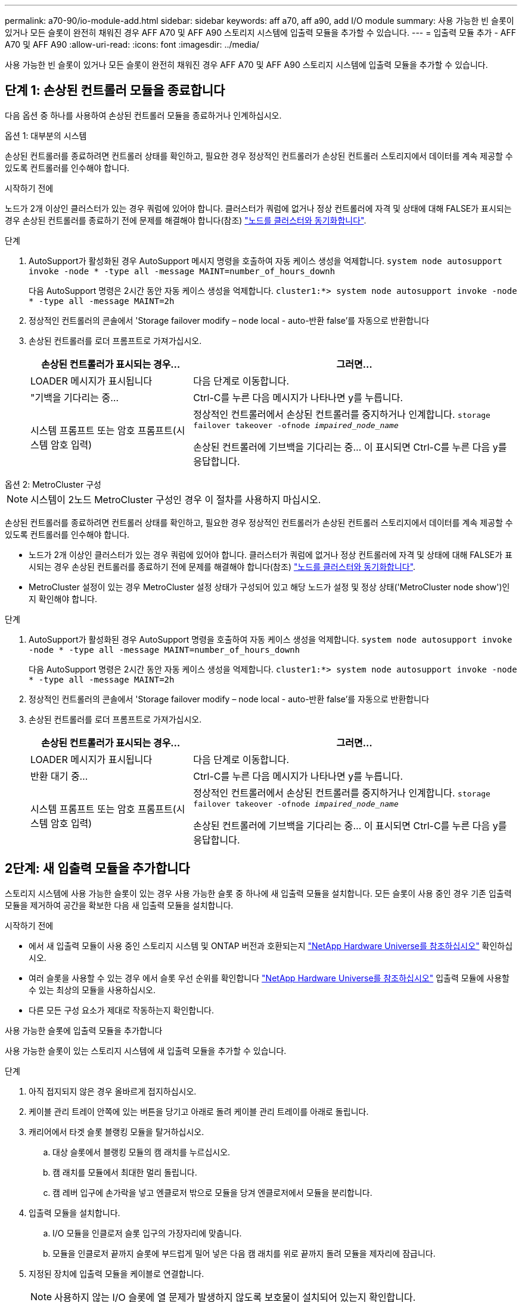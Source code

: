 ---
permalink: a70-90/io-module-add.html 
sidebar: sidebar 
keywords: aff a70, aff a90, add I/O module 
summary: 사용 가능한 빈 슬롯이 있거나 모든 슬롯이 완전히 채워진 경우 AFF A70 및 AFF A90 스토리지 시스템에 입출력 모듈을 추가할 수 있습니다. 
---
= 입출력 모듈 추가 - AFF A70 및 AFF A90
:allow-uri-read: 
:icons: font
:imagesdir: ../media/


[role="lead"]
사용 가능한 빈 슬롯이 있거나 모든 슬롯이 완전히 채워진 경우 AFF A70 및 AFF A90 스토리지 시스템에 입출력 모듈을 추가할 수 있습니다.



== 단계 1: 손상된 컨트롤러 모듈을 종료합니다

다음 옵션 중 하나를 사용하여 손상된 컨트롤러 모듈을 종료하거나 인계하십시오.

[role="tabbed-block"]
====
.옵션 1: 대부분의 시스템
--
손상된 컨트롤러를 종료하려면 컨트롤러 상태를 확인하고, 필요한 경우 정상적인 컨트롤러가 손상된 컨트롤러 스토리지에서 데이터를 계속 제공할 수 있도록 컨트롤러를 인수해야 합니다.

.시작하기 전에
노드가 2개 이상인 클러스터가 있는 경우 쿼럼에 있어야 합니다. 클러스터가 쿼럼에 없거나 정상 컨트롤러에 자격 및 상태에 대해 FALSE가 표시되는 경우 손상된 컨트롤러를 종료하기 전에 문제를 해결해야 합니다(참조) link:https://docs.netapp.com/us-en/ontap/system-admin/synchronize-node-cluster-task.html?q=Quorum["노드를 클러스터와 동기화합니다"^].

.단계
. AutoSupport가 활성화된 경우 AutoSupport 메시지 명령을 호출하여 자동 케이스 생성을 억제합니다. `system node autosupport invoke -node * -type all -message MAINT=number_of_hours_downh`
+
다음 AutoSupport 명령은 2시간 동안 자동 케이스 생성을 억제합니다. `cluster1:*> system node autosupport invoke -node * -type all -message MAINT=2h`

. 정상적인 컨트롤러의 콘솔에서 'Storage failover modify – node local - auto-반환 false'를 자동으로 반환합니다
. 손상된 컨트롤러를 로더 프롬프트로 가져가십시오.
+
[cols="1,2"]
|===
| 손상된 컨트롤러가 표시되는 경우... | 그러면... 


 a| 
LOADER 메시지가 표시됩니다
 a| 
다음 단계로 이동합니다.



 a| 
"기백을 기다리는 중...
 a| 
Ctrl-C를 누른 다음 메시지가 나타나면 y를 누릅니다.



 a| 
시스템 프롬프트 또는 암호 프롬프트(시스템 암호 입력)
 a| 
정상적인 컨트롤러에서 손상된 컨트롤러를 중지하거나 인계합니다. `storage failover takeover -ofnode _impaired_node_name_`

손상된 컨트롤러에 기브백을 기다리는 중... 이 표시되면 Ctrl-C를 누른 다음 y를 응답합니다.

|===


--
.옵션 2: MetroCluster 구성
--

NOTE: 시스템이 2노드 MetroCluster 구성인 경우 이 절차를 사용하지 마십시오.

손상된 컨트롤러를 종료하려면 컨트롤러 상태를 확인하고, 필요한 경우 정상적인 컨트롤러가 손상된 컨트롤러 스토리지에서 데이터를 계속 제공할 수 있도록 컨트롤러를 인수해야 합니다.

* 노드가 2개 이상인 클러스터가 있는 경우 쿼럼에 있어야 합니다. 클러스터가 쿼럼에 없거나 정상 컨트롤러에 자격 및 상태에 대해 FALSE가 표시되는 경우 손상된 컨트롤러를 종료하기 전에 문제를 해결해야 합니다(참조) link:https://docs.netapp.com/us-en/ontap/system-admin/synchronize-node-cluster-task.html?q=Quorum["노드를 클러스터와 동기화합니다"^].
* MetroCluster 설정이 있는 경우 MetroCluster 설정 상태가 구성되어 있고 해당 노드가 설정 및 정상 상태('MetroCluster node show')인지 확인해야 합니다.


.단계
. AutoSupport가 활성화된 경우 AutoSupport 명령을 호출하여 자동 케이스 생성을 억제합니다. `system node autosupport invoke -node * -type all -message MAINT=number_of_hours_downh`
+
다음 AutoSupport 명령은 2시간 동안 자동 케이스 생성을 억제합니다. `cluster1:*> system node autosupport invoke -node * -type all -message MAINT=2h`

. 정상적인 컨트롤러의 콘솔에서 'Storage failover modify – node local - auto-반환 false'를 자동으로 반환합니다
. 손상된 컨트롤러를 로더 프롬프트로 가져가십시오.
+
[cols="1,2"]
|===
| 손상된 컨트롤러가 표시되는 경우... | 그러면... 


 a| 
LOADER 메시지가 표시됩니다
 a| 
다음 단계로 이동합니다.



 a| 
반환 대기 중...
 a| 
Ctrl-C를 누른 다음 메시지가 나타나면 y를 누릅니다.



 a| 
시스템 프롬프트 또는 암호 프롬프트(시스템 암호 입력)
 a| 
정상적인 컨트롤러에서 손상된 컨트롤러를 중지하거나 인계합니다. `storage failover takeover -ofnode _impaired_node_name_`

손상된 컨트롤러에 기브백을 기다리는 중... 이 표시되면 Ctrl-C를 누른 다음 y를 응답합니다.

|===


--
====


== 2단계: 새 입출력 모듈을 추가합니다

스토리지 시스템에 사용 가능한 슬롯이 있는 경우 사용 가능한 슬롯 중 하나에 새 입출력 모듈을 설치합니다. 모든 슬롯이 사용 중인 경우 기존 입출력 모듈을 제거하여 공간을 확보한 다음 새 입출력 모듈을 설치합니다.

.시작하기 전에
* 에서 새 입출력 모듈이 사용 중인 스토리지 시스템 및 ONTAP 버전과 호환되는지 https://hwu.netapp.com/["NetApp Hardware Universe를 참조하십시오"^] 확인하십시오.
* 여러 슬롯을 사용할 수 있는 경우 에서 슬롯 우선 순위를 확인합니다 https://hwu.netapp.com/["NetApp Hardware Universe를 참조하십시오"^] 입출력 모듈에 사용할 수 있는 최상의 모듈을 사용하십시오.
* 다른 모든 구성 요소가 제대로 작동하는지 확인합니다.


[role="tabbed-block"]
====
.사용 가능한 슬롯에 입출력 모듈을 추가합니다
--
사용 가능한 슬롯이 있는 스토리지 시스템에 새 입출력 모듈을 추가할 수 있습니다.

.단계
. 아직 접지되지 않은 경우 올바르게 접지하십시오.
. 케이블 관리 트레이 안쪽에 있는 버튼을 당기고 아래로 돌려 케이블 관리 트레이를 아래로 돌립니다.
. 캐리어에서 타겟 슬롯 블랭킹 모듈을 탈거하십시오.
+
.. 대상 슬롯에서 블랭킹 모듈의 캠 래치를 누르십시오.
.. 캠 래치를 모듈에서 최대한 멀리 돌립니다.
.. 캠 레버 입구에 손가락을 넣고 엔클로저 밖으로 모듈을 당겨 엔클로저에서 모듈을 분리합니다.


. 입출력 모듈을 설치합니다.
+
.. I/O 모듈을 인클로저 슬롯 입구의 가장자리에 맞춥니다.
.. 모듈을 인클로저 끝까지 슬롯에 부드럽게 밀어 넣은 다음 캠 래치를 위로 끝까지 돌려 모듈을 제자리에 잠급니다.


. 지정된 장치에 입출력 모듈을 케이블로 연결합니다.
+

NOTE: 사용하지 않는 I/O 슬롯에 열 문제가 발생하지 않도록 보호물이 설치되어 있는지 확인합니다.

. 케이블 관리 트레이를 닫힘 위치까지 돌립니다.
. Loader 프롬프트에서 노드를 재부팅합니다.
+
`bye`

+

NOTE: 그러면 I/O 모듈 및 기타 구성 요소가 다시 초기화되고 노드가 재부팅됩니다.

. 파트너 컨트롤러에서 컨트롤러를 반납합니다.
+
`storage failover giveback -ofnode target_node_name`

. 컨트롤러 B에 대해 이 단계를 반복합니다
. 정상 상태의 노드에서 자동 반환을 해제한 경우 복원합니다.
+
`storage failover modify -node local -auto-giveback _true_`

. AutoSupport가 활성화된 경우 자동 케이스 생성을 복원합니다.
+
`system node autosupport invoke -node * -type all -message MAINT=END`



--
.완전히 채워진 시스템에 입출력 모듈을 추가합니다
--
기존 입출력 모듈을 제거하고 새 입출력 모듈을 설치하여 완전히 채워진 시스템에 입출력 모듈을 추가할 수 있습니다.

.이 작업에 대해
완전히 채워진 시스템에 새 입출력 모듈을 추가하기 위한 다음 시나리오를 이해해야 합니다.

[cols="1,2"]
|===
| 시나리오 | 작업이 필요합니다 


 a| 
NIC-NIC(동일한 포트 수)
 a| 
LIF는 컨트롤러 모듈이 종료되면 자동으로 마이그레이션됩니다.



 a| 
NIC-NIC(포트 수가 다름)
 a| 
선택한 LIF를 다른 홈 포트에 영구적으로 재할당합니다. 자세한 내용은 을 https://docs.netapp.com/ontap-9/topic/com.netapp.doc.onc-sm-help-960/GUID-208BB0B8-3F84-466D-9F4F-6E1542A2BE7D.html["LIF 마이그레이션"^] 참조하십시오.



 a| 
스토리지 입출력 모듈에 대한 NIC
 a| 
에 설명된 대로 System Manager를 사용하여 LIF를 다른 홈 포트로 영구적으로 마이그레이션합니다 https://docs.netapp.com/ontap-9/topic/com.netapp.doc.onc-sm-help-960/GUID-208BB0B8-3F84-466D-9F4F-6E1542A2BE7D.html["LIF 마이그레이션"^].

|===
.단계
. 아직 접지되지 않은 경우 올바르게 접지하십시오.
. 대상 I/O 모듈의 케이블을 뽑습니다.
. 케이블 관리 트레이 안쪽에 있는 버튼을 당기고 아래로 돌려 케이블 관리 트레이를 아래로 돌립니다.
. 섀시에서 대상 I/O 모듈을 분리합니다.
+
.. 캠 래치 버튼을 누릅니다.
.. 캠 래치를 모듈에서 최대한 멀리 돌립니다.
.. 캠 레버 입구에 손가락을 넣고 엔클로저 밖으로 모듈을 당겨 엔클로저에서 모듈을 분리합니다.
+
입출력 모듈이 있던 슬롯을 추적해야 합니다.



. I/O 모듈을 엔클로저의 대상 슬롯에 설치합니다.
+
.. 모듈을 인클로저 슬롯 입구의 가장자리에 맞춥니다.
.. 모듈을 인클로저 끝까지 슬롯에 부드럽게 밀어 넣은 다음 캠 래치를 위로 끝까지 돌려 모듈을 제자리에 잠급니다.


. 지정된 장치에 입출력 모듈을 케이블로 연결합니다.
. 제거 및 설치 단계를 반복하여 컨트롤러의 추가 모듈을 교체합니다.
. 케이블 관리 트레이를 닫힘 위치까지 돌립니다.
. LOADER 프롬프트에서 컨트롤러를 재부팅합니다. _ bye _
+
이렇게 하면 PCIe 카드 및 기타 구성 요소가 다시 초기화되고 노드가 재부팅됩니다.

+

NOTE: 재부팅 중 문제가 발생하는 경우 를 참조하십시오 https://mysupport.netapp.com/site/bugs-online/product/ONTAP/BURT/1494308["Burt 1494308 - I/O 모듈 교체 중에 환경 종료가 트리거될 수 있습니다"]

. 파트너 컨트롤러에서 컨트롤러를 반납합니다.
+
`storage failover giveback -ofnode target_node_name`

. 비활성화된 경우 자동 반환 활성화:
+
`storage failover modify -node local -auto-giveback true`

. 다음 중 하나를 수행합니다.
+
** NIC 입출력 모듈을 제거하고 새 NIC 입출력 모듈을 설치한 경우 각 포트에 대해 다음 네트워크 명령을 사용하십시오.
+
`storage port modify -node *_<node name>__ -port *_<port name>__ -mode network`

** NIC 입출력 모듈을 제거하고 스토리지 입출력 모듈을 설치한 경우 에 설명된 대로 NS224 셸프를 설치하고 link:../ns224/hot-add-shelf-overview.html["핫 애드 워크플로우"]연결합니다.


. 컨트롤러 B에 대해 이 단계를 반복합니다


--
====